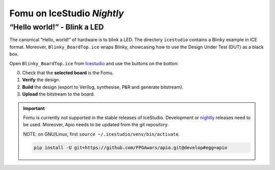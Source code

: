 Fomu on IceStudio *Nightly*
---------------------------

“Hello world!” - Blink a LED
^^^^^^^^^^^^^^^^^^^^^^^^^^^^

The canonical “Hello, world!” of hardware is to blink a LED. The
directory ``icestudio`` contains a Blinky example in ICE format.
Moreover, ``Blinky_BoardTop.ice`` wraps Blinky, showcasing how
to use the Design Under Test (DUT) as a black box.

Open ``Blinky_BoardTop.ice`` from `Icestudio <https://juanmard.github.io/icestudio/>`_
and use the buttons on the botton:

.. image:: _static/icestudio/blinky_steps.png
   :width: 600 px
   :align: center
   :target: https://github.com/juanmard/icestudio

0. Check that the **selected board** is the Fomu.
1. **Verify** the design.
2. **Build** the design (export to Verilog, synthesise, P&R and generate bitstream).
3. **Upload** the bitstream to the board.

.. IMPORTANT:: Fomu is currently not supported in the stable releases
  of IceStudio. Development or `nightly <https://github.com/juanmard/icestudio/releases/tag/nightly>`_
  releases need to be used. Moreover, Apio needs to be updated from
  the git repository.

  NOTE: on GNU/Linux, first ``source ~/.icestudio/venv/bin/activate``.

  .. code-block:: shell

      pip install -U git+https://github.com/FPGAwars/apio.git@develop#egg=apio
